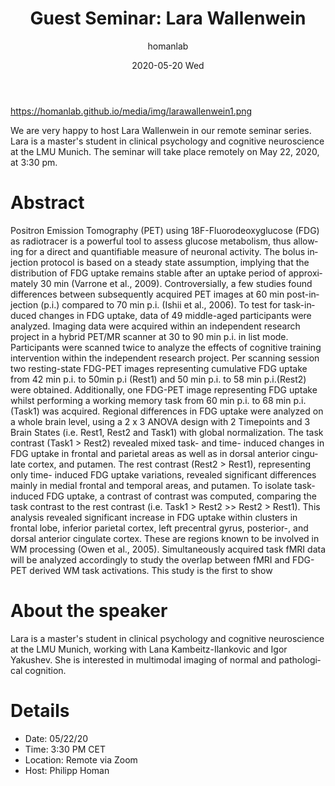 #+TITLE:       Guest Seminar: Lara Wallenwein
#+AUTHOR:      homanlab
#+EMAIL:       homanlab.zurich@gmail.com
#+DATE:        2020-05-20 Wed
#+URI:         /blog/%y/%m/%d/guest-seminar-lara-wallenwein
#+KEYWORDS:    seminar, guest, student, pet 
#+TAGS:        seminar, guest, student, pet
#+LANGUAGE:    en
#+OPTIONS:     H:3 num:nil toc:nil \n:nil ::t |:t ^:nil -:nil f:t *:t <:t
#+DESCRIPTION: Task-induced changes in FDG uptake
#+AVATAR:      https://homanlab.github.io/media/img/larawallenwein1.png

#+ATTR_HTML: width 200px
https://homanlab.github.io/media/img/larawallenwein1.png

#+ATTR_HTML: :target _blank
We are very happy to host Lara Wallenwein in our remote seminar
series. Lara is a master's student in clinical psychology and cognitive
neuroscience at the LMU Munich. The seminar will take place remotely on
May 22, 2020, at 3:30 pm.

* Abstract
Positron Emission Tomography (PET) using 18F-Fluorodeoxyglucose (FDG) as
radiotracer is a powerful tool to assess glucose metabolism, thus
allowing for a direct and quantifiable measure of neuronal activity. The
bolus injection protocol is based on a steady state assumption, implying
that the distribution of FDG uptake remains stable after an uptake
period of approximately 30 min (Varrone et al., 2009). Controversially,
a few studies found differences between subsequently acquired PET images
at 60 min post-injection (p.i.) compared to 70 min p.i. (Ishii et al.,
2006). To test for task-induced changes in FDG uptake, data of 49
middle-aged participants were analyzed. Imaging data were acquired
within an independent research project in a hybrid PET/MR scanner at 30
to 90 min p.i. in list mode.  Participants were scanned twice to analyze
the effects of cognitive training intervention within the independent
research project. Per scanning session two resting-state FDG-PET images
representing cumulative FDG uptake from 42 min p.i. to 50min p.i (Rest1)
and 50 min p.i. to 58 min p.i.(Rest2) were obtained. Additionally, one
FDG-PET image representing FDG uptake whilst performing a working memory
task from 60 min p.i. to 68 min p.i. (Task1) was acquired. Regional
differences in FDG uptake were analyzed on a whole brain level, using a
2 x 3 ANOVA design with 2 Timepoints and 3 Brain States (i.e. Rest1,
Rest2 and Task1) with global normalization. The task contrast (Task1 >
Rest2) revealed mixed task- and time- induced changes in FDG uptake in
frontal and parietal areas as well as in dorsal anterior cingulate
cortex, and putamen. The rest contrast (Rest2 > Rest1), representing
only time- induced FDG uptake variations, revealed significant
differences mainly in medial frontal and temporal areas, and putamen. To
isolate task-induced FDG uptake, a contrast of contrast was computed,
comparing the task contrast to the rest contrast (i.e. Task1 > Rest2 >>
Rest2 > Rest1). This analysis revealed significant increase in FDG
uptake within clusters in frontal lobe, inferior parietal cortex, left
precentral gyrus, posterior-, and dorsal anterior cingulate
cortex. These are regions known to be involved in WM processing (Owen et
al., 2005). Simultaneously acquired task fMRI data will be analyzed
accordingly to study the overlap between fMRI and FDG-PET derived WM
task activations. This study is the first to show

* About the speaker
Lara is a master's student in clinical psychology and cognitive
neuroscience at the LMU Munich, working with Lana Kambeitz-Ilankovic and
Igor Yakushev. She is interested in multimodal imaging of normal and
pathological cognition.
	
* Details
- Date: 05/22/20
- Time: 3:30 PM CET
- Location: Remote via Zoom
- Host: Philipp Homan
	
